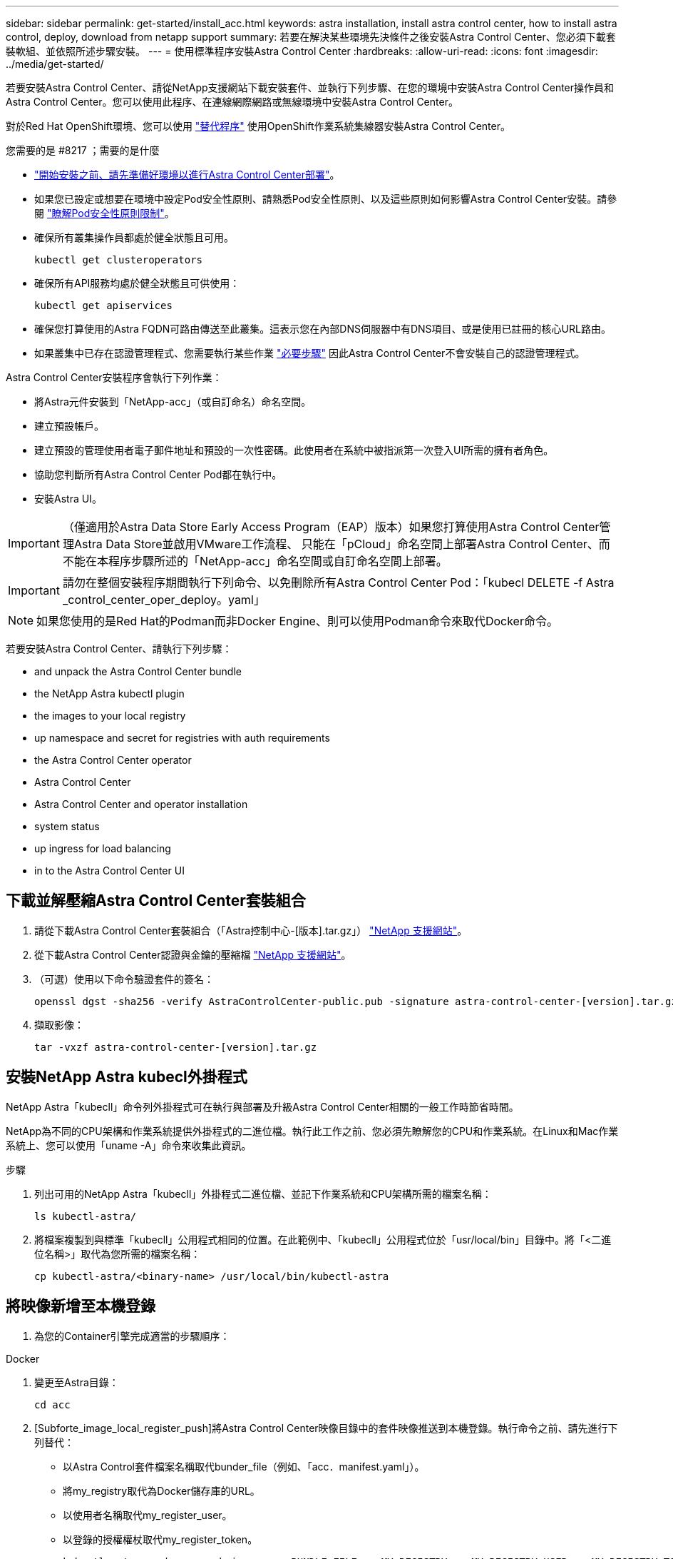 ---
sidebar: sidebar 
permalink: get-started/install_acc.html 
keywords: astra installation, install astra control center, how to install astra control, deploy, download from netapp support 
summary: 若要在解決某些環境先決條件之後安裝Astra Control Center、您必須下載套裝軟組、並依照所述步驟安裝。 
---
= 使用標準程序安裝Astra Control Center
:hardbreaks:
:allow-uri-read: 
:icons: font
:imagesdir: ../media/get-started/


若要安裝Astra Control Center、請從NetApp支援網站下載安裝套件、並執行下列步驟、在您的環境中安裝Astra Control Center操作員和Astra Control Center。您可以使用此程序、在連線網際網路或無線環境中安裝Astra Control Center。

對於Red Hat OpenShift環境、您可以使用 link:../get-started/acc_operatorhub_install.html["替代程序"] 使用OpenShift作業系統集線器安裝Astra Control Center。

.您需要的是 #8217 ；需要的是什麼
* link:requirements.html["開始安裝之前、請先準備好環境以進行Astra Control Center部署"]。
* 如果您已設定或想要在環境中設定Pod安全性原則、請熟悉Pod安全性原則、以及這些原則如何影響Astra Control Center安裝。請參閱 link:understand-psp-restrictions.html["瞭解Pod安全性原則限制"]。
* 確保所有叢集操作員都處於健全狀態且可用。
+
[source, sh]
----
kubectl get clusteroperators
----
* 確保所有API服務均處於健全狀態且可供使用：
+
[source, sh]
----
kubectl get apiservices
----
* 確保您打算使用的Astra FQDN可路由傳送至此叢集。這表示您在內部DNS伺服器中有DNS項目、或是使用已註冊的核心URL路由。
* 如果叢集中已存在認證管理程式、您需要執行某些作業 link:../get-started/cert-manager-prereqs.html["必要步驟"] 因此Astra Control Center不會安裝自己的認證管理程式。


Astra Control Center安裝程序會執行下列作業：

* 將Astra元件安裝到「NetApp-acc」（或自訂命名）命名空間。
* 建立預設帳戶。
* 建立預設的管理使用者電子郵件地址和預設的一次性密碼。此使用者在系統中被指派第一次登入UI所需的擁有者角色。
* 協助您判斷所有Astra Control Center Pod都在執行中。
* 安裝Astra UI。



IMPORTANT: （僅適用於Astra Data Store Early Access Program（EAP）版本）如果您打算使用Astra Control Center管理Astra Data Store並啟用VMware工作流程、 只能在「pCloud」命名空間上部署Astra Control Center、而不能在本程序步驟所述的「NetApp-acc」命名空間或自訂命名空間上部署。


IMPORTANT: 請勿在整個安裝程序期間執行下列命令、以免刪除所有Astra Control Center Pod：「kubecl DELETE -f Astra _control_center_oper_deploy。yaml」


NOTE: 如果您使用的是Red Hat的Podman而非Docker Engine、則可以使用Podman命令來取代Docker命令。

若要安裝Astra Control Center、請執行下列步驟：

*  and unpack the Astra Control Center bundle
*  the NetApp Astra kubectl plugin
*  the images to your local registry
*  up namespace and secret for registries with auth requirements
*  the Astra Control Center operator
*  Astra Control Center
*  Astra Control Center and operator installation
*  system status
*  up ingress for load balancing
*  in to the Astra Control Center UI




== 下載並解壓縮Astra Control Center套裝組合

. 請從下載Astra Control Center套裝組合（「Astra控制中心-[版本].tar.gz」） https://mysupport.netapp.com/site/products/all/details/astra-control-center/downloads-tab["NetApp 支援網站"^]。
. 從下載Astra Control Center認證與金鑰的壓縮檔 https://mysupport.netapp.com/site/products/all/details/astra-control-center/downloads-tab["NetApp 支援網站"^]。
. （可選）使用以下命令驗證套件的簽名：
+
[source, sh]
----
openssl dgst -sha256 -verify AstraControlCenter-public.pub -signature astra-control-center-[version].tar.gz.sig astra-control-center-[version].tar.gz
----
. 擷取影像：
+
[source, sh]
----
tar -vxzf astra-control-center-[version].tar.gz
----




== 安裝NetApp Astra kubecl外掛程式

NetApp Astra「kubecll」命令列外掛程式可在執行與部署及升級Astra Control Center相關的一般工作時節省時間。

NetApp為不同的CPU架構和作業系統提供外掛程式的二進位檔。執行此工作之前、您必須先瞭解您的CPU和作業系統。在Linux和Mac作業系統上、您可以使用「uname -A」命令來收集此資訊。

.步驟
. 列出可用的NetApp Astra「kubecll」外掛程式二進位檔、並記下作業系統和CPU架構所需的檔案名稱：
+
[source, sh]
----
ls kubectl-astra/
----
. 將檔案複製到與標準「kubecll」公用程式相同的位置。在此範例中、「kubecll」公用程式位於「usr/local/bin」目錄中。將「<二進位名稱>」取代為您所需的檔案名稱：
+
[source, sh]
----
cp kubectl-astra/<binary-name> /usr/local/bin/kubectl-astra
----




== 將映像新增至本機登錄

. 為您的Container引擎完成適當的步驟順序：


[role="tabbed-block"]
====
.Docker
--
. 變更至Astra目錄：
+
[source, sh]
----
cd acc
----
. [Subforte_image_local_register_push]將Astra Control Center映像目錄中的套件映像推送到本機登錄。執行命令之前、請先進行下列替代：
+
** 以Astra Control套件檔案名稱取代bunder_file（例如、「acc．manifest.yaml」）。
** 將my_registry取代為Docker儲存庫的URL。
** 以使用者名稱取代my_register_user。
** 以登錄的授權權杖取代my_register_token。
+
[source, sh]
----
kubectl astra packages push-images -m BUNDLE_FILE -r MY_REGISTRY -u MY_REGISTRY_USER -p MY_REGISTRY_TOKEN
----




--
.Podman
--
. 登入您的登錄：
+
[source, sh]
----
podman login [your_registry_path]
----
. 執行下列指令碼、依照註解中的說明進行<your _inforation>替換：
+
[source, sh]
----
# You need to be at the root of the tarball.
# You should see these files to confirm correct location:
#   acc.manifest.yaml
#   acc/

# Replace <YOUR_REGISTRY> with your own registry (e.g registry.customer.com or registry.customer.com/testing, etc..)
export REGISTRY=<YOUR_REGISTRY>
export PACKAGENAME=acc
export PACKAGEVERSION=22.08.1-26
export DIRECTORYNAME=acc
for astraImageFile in $(ls ${DIRECTORYNAME}/images/*.tar) ; do
  # Load to local cache
  astraImage=$(podman load --input ${astraImageFile} | sed 's/Loaded image(s): //')

  # Remove path and keep imageName.
  astraImageNoPath=$(echo ${astraImage} | sed 's:.*/::')

  # Tag with local image repo.
  podman tag ${astraImage} ${REGISTRY}/netapp/astra/${PACKAGENAME}/${PACKAGEVERSION}/${astraImageNoPath}

  # Push to the local repo.
  podman push ${REGISTRY}/netapp/astra/${PACKAGENAME}/${PACKAGEVERSION}/${astraImageNoPath}
done
----


--
====


== 設定具有驗證需求之登錄的命名空間和機密

. 匯出Astra Control Center主機叢集的KUBECCONFIG：
+
[source, sh]
----
export KUBECONFIG=[file path]
----
. 如果您使用需要驗證的登錄、則需要執行下列動作：
+
.. 建立「NetApp-acc operator：
+
[source, sh]
----
kubectl create ns netapp-acc-operator
----
+
回應：

+
[listing]
----
namespace/netapp-acc-operator created
----
.. 建立「NetApp-acc operator」命名空間的秘密。新增Docker資訊並執行下列命令：
+

NOTE: 預留位置「yer_register_path」應與您先前上傳的影像位置相符（例如：「[Registry_url]/NetApp/Astra /astracacs/22.08.1-26'）。

+
[source, sh]
----
kubectl create secret docker-registry astra-registry-cred -n netapp-acc-operator --docker-server=[your_registry_path] --docker-username=[username] --docker-password=[token]
----
+
回應範例：

+
[listing]
----
secret/astra-registry-cred created
----
+

NOTE: 如果您在產生機密之後刪除命名空間、則需要在重新建立命名空間之後重新產生命名空間的機密。

.. 建立「NetApp-acc」（或自訂命名）命名空間。
+
[source, sh]
----
kubectl create ns [netapp-acc or custom namespace]
----
+
回應範例：

+
[listing]
----
namespace/netapp-acc created
----
.. 為「NetApp-acc」（或自訂命名）命名空間建立秘密。新增Docker資訊並執行下列命令：
+
[source, sh]
----
kubectl create secret docker-registry astra-registry-cred -n [netapp-acc or custom namespace] --docker-server=[your_registry_path] --docker-username=[username] --docker-password=[token]
----
+
回應

+
[listing]
----
secret/astra-registry-cred created
----
.. [Substete_kubeconfig _secret ]（選用）如果您希望叢集在安裝後由Astra Control Center自動管理、請確定您在Astra Control Center命名空間中提供了要使用此命令部署的kubeconfig作為機密：
+
[source, sh]
----
kubectl create secret generic [acc-kubeconfig-cred or custom secret name] --from-file=<path-to-your-kubeconfig> -n [netapp-acc or custom namespace]
----






== 安裝Astra Control Center操作員

. 變更目錄：
+
[source, sh]
----
cd manifests
----
. 編輯Astra Control Center營運者部署Yaml（「Astra _control_center_operer_deploy」、以參照您的本機登錄和機密。
+
[source, sh]
----
vim astra_control_center_operator_deploy.yaml
----
+

NOTE: 附註的Y反 洗錢範例遵循下列步驟。

+
.. 如果您使用需要驗證的登錄、請將預設行「imagePullSecrets：[]」改為：
+
[source, sh]
----
imagePullSecrets:
- name: <astra-registry-cred>
----
.. 將「kube-RBAC代理」映像的「[your _register_path]」變更為您將映像推入的登錄路徑 ,上一步。
.. 將「acc oper-manager-manager」映像的「[your _register_path]」變更為您將映像推入的登錄路徑 ,上一步。
.. （若為使用Astra Data Store預覽的安裝）請參閱此已知問題 https://docs.netapp.com/us-en/astra-data-store-2112/release-notes/known-issues.html#mongodb-deployment-with-default-liveness-probe-value-fails-with-pods-in-crash-loop["儲存類別資源配置工具、以及您需要對Y反 洗錢進行的其他變更"^]。
+
[listing, subs="+quotes"]
----
apiVersion: apps/v1
kind: Deployment
metadata:
  labels:
    control-plane: controller-manager
  name: acc-operator-controller-manager
  namespace: netapp-acc-operator
spec:
  replicas: 1
  selector:
    matchLabels:
      control-plane: controller-manager
  template:
    metadata:
      labels:
        control-plane: controller-manager
    spec:
      containers:
      - args:
        - --secure-listen-address=0.0.0.0:8443
        - --upstream=http://127.0.0.1:8080/
        - --logtostderr=true
        - --v=10
        *image: [your_registry_path]/kube-rbac-proxy:v4.8.0*
        name: kube-rbac-proxy
        ports:
        - containerPort: 8443
          name: https
      - args:
        - --health-probe-bind-address=:8081
        - --metrics-bind-address=127.0.0.1:8080
        - --leader-elect
        command:
        - /manager
        env:
        - name: ACCOP_LOG_LEVEL
          value: "2"
        *image: [your_registry_path]/acc-operator:[version x.y.z]*
        imagePullPolicy: IfNotPresent
      *imagePullSecrets: []*
----


. 安裝Astra Control Center操作員：
+
[source, sh]
----
kubectl apply -f astra_control_center_operator_deploy.yaml
----
+
回應範例：

+
[listing]
----
namespace/netapp-acc-operator created
customresourcedefinition.apiextensions.k8s.io/astracontrolcenters.astra.netapp.io created
role.rbac.authorization.k8s.io/acc-operator-leader-election-role created
clusterrole.rbac.authorization.k8s.io/acc-operator-manager-role created
clusterrole.rbac.authorization.k8s.io/acc-operator-metrics-reader created
clusterrole.rbac.authorization.k8s.io/acc-operator-proxy-role created
rolebinding.rbac.authorization.k8s.io/acc-operator-leader-election-rolebinding created
clusterrolebinding.rbac.authorization.k8s.io/acc-operator-manager-rolebinding created
clusterrolebinding.rbac.authorization.k8s.io/acc-operator-proxy-rolebinding created
configmap/acc-operator-manager-config created
service/acc-operator-controller-manager-metrics-service created
deployment.apps/acc-operator-controller-manager created
----
. 確認Pod正在執行：
+
[source, sh]
----
kubectl get pods -n netapp-acc-operator
----




== 設定Astra控制中心

. 編輯Astra Control Center自訂資源（CR）檔案（「Astra_control_center_min.yaml」）、以建立帳戶、AutoSupport 供參考、登錄及其他必要的組態：
+

NOTE: 「Astra_control_center_min.yaml」是預設的CR、適用於大部分的安裝。請熟悉所有資訊 link:../get-started/acc_cluster_cr_options.html["CR選項及其潛在價值"] 確保您的環境正確部署Astra Control Center。如果您的環境需要額外的自訂功能、您可以使用「Astra_control_center.yaml」作為替代的CR。

+
[source, sh]
----
vim astra_control_center_min.yaml
----
+

IMPORTANT: 如果您使用不需要授權的登錄、則必須刪除「imageRegistry」中的「秘密」行、否則安裝將會失敗。

+
.. 將「[your _register_path]（您的登錄路徑）」變更為您在上一個步驟中推送影像的登錄路徑。
.. 將「帳戶名稱」字串變更為您要與帳戶建立關聯的名稱。
.. 將「astraAddress」字串變更為您要在瀏覽器中用來存取Astra的FQDN。請勿在地址中使用「http：//」或「https：//」。複製此FQDN以供在中使用  in to the Astra Control Center UI,後續步驟。
.. 將「電子郵件」字串變更為預設的初始系統管理員地址。複製此電子郵件地址以供在中使用  in to the Astra Control Center UI,後續步驟。
.. 如果網站沒有網際網路連線、請將AutoSupport 「已註冊」改為「假」、否則連線網站則保留「真」。
.. 如果您使用外部的cert管理程式、請將下列行新增至「scpec」：
+
[source, sh]
----
spec:
  crds:
    externalCertManager: true
----
.. （選用）新增與帳戶相關之使用者的名字「firstName」和姓氏「lastName」。您可以在UI中立即或稍後執行此步驟。
.. （可選）如果安裝需要、請將「儲存類別」值變更為其他Trident storageClass資源。
.. （選用）如果您希望叢集在安裝後由Astra Control Center自動管理、而且您已經擁有 ,已建立包含此叢集之Kbeconfig的秘密下、在這個名為「astraKubeConfigSecret："Acc－kubeconfig－cred or custom secret name"的Yaml檔案中新增欄位、以提供密碼名稱
.. 請完成下列其中一個步驟：
+
*** *其他入侵控制器（擷取類型：一般）*：這是Astra控制中心的預設動作。部署Astra Control Center之後、您需要設定入口控制器、以URL顯示Astra Control Center。
+
預設的Astra Control Center安裝會將其閘道（「服務/網路」）設定為「ClusterIP」類型。此預設安裝需要您額外設定Kubernetes IngresController / Ingress、才能將流量路由傳送至該控制器。如果您想要使用入口、請參閱 link:../get-started/install_acc.html#set-up-ingress-for-load-balancing["設定入口以進行負載平衡"]。

*** *服務負載平衡器（擷取類型：AccTraefik）*：如果您不想安裝IngressController或建立Ingress資源、請將「ingressType」設為「AccTraefik」。
+
這會將Astra Control Center「truefik」閘道部署為Kubernetes負載平衡器類型服務。

+
Astra Control Center使用類型為「loadbalancer」（Astra Control Center命名空間中的「shvC/truefik」）的服務、並要求指派可存取的外部IP位址。如果您的環境允許負載平衡器、但您尚未設定負載平衡器、則可以使用MetalLB或其他外部服務負載平衡器、將外部IP位址指派給服務。在內部DNS伺服器組態中、您應該將Astra Control Center所選的DNS名稱指向負載平衡的IP位址。

+

NOTE: 如需有關「負載平衡器」和入口服務類型的詳細資訊、請參閱 link:../get-started/requirements.html["需求"]。





+
[listing, subs="+quotes"]
----
apiVersion: astra.netapp.io/v1
kind: AstraControlCenter
metadata:
  name: astra
spec:
  *accountName: "Example"*
  astraVersion: "ASTRA_VERSION"
  *astraAddress: "astra.example.com"*
  *astraKubeConfigSecret: "acc-kubeconfig-cred or custom secret name"*
  *ingressType: "Generic"*
  autoSupport:
    *enrolled: true*
  *email: "[admin@example.com]"*
  *firstName: "SRE"*
  *lastName: "Admin"*
  imageRegistry:
    *name: "[your_registry_path]"*
    *secret: "astra-registry-cred"*
  *storageClass: "ontap-gold"*
----




== 完整的Astra控制中心和操作員安裝

. 如果您尚未在上一步中執行此操作、請建立「NetApp-acc」（或自訂）命名空間：
+
[source, sh]
----
kubectl create ns [netapp-acc or custom namespace]
----
+
回應範例：

+
[listing]
----
namespace/netapp-acc created
----
. 在「NetApp-acc」（或您的自訂）命名空間中安裝Astra Control Center：
+
[source, sh]
----
kubectl apply -f astra_control_center_min.yaml -n [netapp-acc or custom namespace]
----
+
回應範例：

+
[listing]
----
astracontrolcenter.astra.netapp.io/astra created
----




== 驗證系統狀態


NOTE: 如果您偏好使用OpenShift、您可以使用相似的相關命令來進行驗證步驟。

. 驗證是否已成功安裝所有系統元件。
+
[source, sh]
----
kubectl get pods -n [netapp-acc or custom namespace]
----
+
每個Pod的狀態應為「執行中」。部署系統Pod可能需要幾分鐘的時間。

+
.回應範例
====
[listing, subs="+quotes"]
----
NAME                                     READY  STATUS   RESTARTS AGE
acc-helm-repo-6b44d68d94-d8m55           1/1    Running  0        13m
activity-78f99ddf8-hltct                 1/1    Running  0        10m
api-token-authentication-457nl           1/1    Running  0        9m28s
api-token-authentication-dgwsz           1/1    Running  0        9m28s
api-token-authentication-hmqqc           1/1    Running  0        9m28s
asup-75fd554dc6-m6qzh                    1/1    Running  0        9m38s
authentication-6779b4c85d-92gds          1/1    Running  0        8m11s
bucketservice-7cc767f8f8-lqwr8           1/1    Running  0        9m31s
certificates-549fd5d6cb-5kmd6            1/1    Running  0        9m56s
certificates-549fd5d6cb-bkjh9            1/1    Running  0        9m56s
cloud-extension-7bcb7948b-hn8h2          1/1    Running  0        10m
cloud-insights-service-56ccf86647-fgg69  1/1    Running  0        9m46s
composite-compute-677685b9bb-7vgsf       1/1    Running  0        10m
composite-volume-657d6c5585-dnq79        1/1    Running  0        9m49s
credentials-755fd867c8-vrlmt             1/1    Running  0        11m
entitlement-86495cdf5b-nwhh2             1/1    Running  2        10m
features-5684fb8b56-8d6s8                1/1    Running  0        10m
fluent-bit-ds-rhx7v                      1/1    Running  0        7m48s
fluent-bit-ds-rjms4                      1/1    Running  0        7m48s
fluent-bit-ds-zf5ph                      1/1    Running  0        7m48s
graphql-server-66d895f544-w6hjd          1/1    Running  0        3m29s
identity-744df448d5-rlcmm                1/1    Running  0        10m
influxdb2-0                              1/1    Running  0        13m
keycloak-operator-75c965cc54-z7csw       1/1    Running  0        8m16s
krakend-798d6df96f-9z2sk                 1/1    Running  0        3m26s
license-5fb7d75765-f8mjg                 1/1    Running  0        9m50s
login-ui-7d5b7df85d-l2s7s                1/1    Running  0        3m20s
loki-0                                   1/1    Running  0        13m
metrics-facade-599b9d7fcc-gtmgl          1/1    Running  0        9m40s
monitoring-operator-67cc74f844-cdplp     2/2    Running  0        8m11s
nats-0                                   1/1    Running  0        13m
nats-1                                   1/1    Running  0        13m
nats-2                                   1/1    Running  0        12m
nautilus-769f5b74cd-k5jxm                1/1    Running  0        9m42s
nautilus-769f5b74cd-kd9gd                1/1    Running  0        8m59s
openapi-84f6ccd8ff-76kvp                 1/1    Running  0        9m34s
packages-6f59fc67dc-4g2f5                1/1    Running  0        9m52s
polaris-consul-consul-server-0           1/1    Running  0        13m
polaris-consul-consul-server-1           1/1    Running  0        13m
polaris-consul-consul-server-2           1/1    Running  0        13m
polaris-keycloak-0                       1/1    Running  0        8m7s
polaris-keycloak-1                       1/1    Running  0        5m49s
polaris-keycloak-2                       1/1    Running  0        5m15s
polaris-keycloak-db-0                    1/1    Running  0        8m6s
polaris-keycloak-db-1                    1/1    Running  0        5m49s
polaris-keycloak-db-2                    1/1    Running  0        4m57s
polaris-mongodb-0                        2/2    Running  0        13m
polaris-mongodb-1                        2/2    Running  0        12m
polaris-mongodb-2                        2/2    Running  0        12m
polaris-ui-565f56bf7b-zwr8b              1/1    Running  0        3m19s
polaris-vault-0                          1/1    Running  0        13m
polaris-vault-1                          1/1    Running  0        13m
polaris-vault-2                          1/1    Running  0        13m
public-metrics-6d86d66444-2wbzl          1/1    Running  0        9m30s
storage-backend-metrics-77c5d98dcd-dbhg5 1/1    Running  0        9m44s
storage-provider-78c885f57c-6zcv4        1/1    Running  0        9m36s
telegraf-ds-2l2m9                        1/1    Running  0        7m48s
telegraf-ds-qfzgh                        1/1    Running  0        7m48s
telegraf-ds-shrms                        1/1    Running  0        7m48s
telegraf-rs-bjpkt                        1/1    Running  0        7m48s
telemetry-service-6684696c64-qzfdf       1/1    Running  0        10m
tenancy-6596b6c54d-vmpsm                 1/1    Running  0        10m
traefik-7489dc59f9-6mnst                 1/1    Running  0        3m19s
traefik-7489dc59f9-xrkgg                 1/1    Running  0        3m4s
trident-svc-6c8dc458f5-jswcl             1/1    Running  0        10m
vault-controller-6b954f9b76-gz9nm        1/1    Running  0        11m
----
====
. （選用）若要確保安裝完成、您可以使用下列命令來查看「acc operator」記錄。
+
[source, sh]
----
kubectl logs deploy/acc-operator-controller-manager -n netapp-acc-operator -c manager -f
----
+

NOTE: 「accHost」叢集登錄是最後一項作業、如果失敗、就不會導致部署失敗。如果記錄中指出叢集登錄失敗、您可以透過新增叢集工作流程再次嘗試登錄 link:../get-started/setup_overview.html#add-cluster["在UI中"] 或API。

. 當所有Pod都在執行時、請確認安裝成功（「READY」為「True」）、並取得登入Astra Control Center時所使用的一次性密碼：
+
[source, sh]
----
kubectl get AstraControlCenter -n netapp-acc
----
+
回應：

+
[listing]
----
NAME    UUID                                      VERSION     ADDRESS         READY
astra   ACC-9aa5fdae-4214-4cb7-9976-5d8b4c0ce27f  22.08.1-26  10.111.111.111  True
----
+

IMPORTANT: 複製UUID值。密碼為「ACC-」、後面接著UUID值（「ACC-[UUUID]」、或是在本範例中為「ACC-9aa5fdae-4214-4cb7-9976-5d8b4c0ce27f」）。





== 設定入口以進行負載平衡

您可以設定Kubernetes入口控制器來管理外部服務存取、例如叢集中的負載平衡。

本程序說明如何設定入口控制器（「擷取類型：一般」）。這是Astra Control Center的預設動作。部署Astra Control Center之後、您需要設定入口控制器、以URL顯示Astra Control Center。


NOTE: 如果您不想設定入口控制器、可以設定「擷取類型：AccTraefik」。Astra Control Center使用類型為「loadbalancer」（Astra Control Center命名空間中的「shvC/truefik」）的服務、並要求指派可存取的外部IP位址。如果您的環境允許負載平衡器、但您尚未設定負載平衡器、則可以使用MetalLB或其他外部服務負載平衡器、將外部IP位址指派給服務。在內部DNS伺服器組態中、您應該將Astra Control Center所選的DNS名稱指向負載平衡的IP位址。如需有關「負載平衡器」和入口服務類型的詳細資訊、請參閱 link:../get-started/requirements.html["需求"]。

這些步驟會因您使用的入口控制器類型而有所不同：

* Istio入口
* Nginx入口控制器
* OpenShift入口控制器


.您需要的是 #8217 ；需要的是什麼
* 必要的 https://kubernetes.io/docs/concepts/services-networking/ingress-controllers/["入口控制器"] 應已部署。
* 。 https://kubernetes.io/docs/concepts/services-networking/ingress/#ingress-class["入口等級"] 應已建立對應於入口控制器的。
* 您使用的Kubernetes版本介於v1.19和v1.22之間、甚至包括在內。


.Istio入侵步驟
. 設定Istio入口。
+

NOTE: 此程序假設使用「預設」組態設定檔來部署Istio。 

. 收集或建立Ingress閘道所需的憑證和私密金鑰檔案。
+
您可以使用CA簽署或自我簽署的憑證。一般名稱必須是Astra位址（FQDN）。

+
命令範例： 

+
[source, sh]
----
openssl req -x509 -nodes -days 365 -newkey rsa:2048 
-keyout tls.key -out tls.crt
----
. 在「isco-system命名空間」中建立TLS私密金鑰和憑證的「TLS秘密名稱」、其類型為「Kubernetes.IO/TLS」、如TLS機密所述。
+
命令範例： 

+
[source, sh]
----
kubectl create secret tls [tls secret name] 
--key="tls.key"
--cert="tls.crt" -n istio-system
----
+

TIP: 機密名稱應與「isto-inple.yaml」檔案中提供的「pec.tls.secretName`」相符。

. 在「NetApp-acc」（或自訂命名）命名空間中部署入口資源、使用v1beta1（Kubernetes版本低於或1.22）或v1資源類型來部署過時的或新的架構：
+
輸出：

+
[listing]
----
apiVersion: networking.k8s.io/v1beta1
kind: IngressClass
metadata:
  name: istio
spec:
  controller: istio.io/ingress-controller
---
apiVersion: networking.k8s.io/v1beta1
kind: Ingress
metadata:
  name: ingress
  namespace: istio-system
spec:
  ingressClassName: istio
  tls:
  - hosts:
    - <ACC addess>
    secretName: [tls secret name]
  rules:
  - host: [ACC addess]
    http:
      paths:
      - path: /
        pathType: Prefix
        backend:
          serviceName: traefik
          servicePort: 80
----
+
如需v1新架構、請遵循下列範例：

+
[source, sh]
----
kubectl apply -f istio-Ingress.yaml
----
+
輸出：

+
[listing]
----
apiVersion: networking.k8s.io/v1
kind: IngressClass
metadata:
  name: istio
spec:
  controller: istio.io/ingress-controller
---
apiVersion: networking.k8s.io/v1
kind: Ingress
metadata:
  name: ingress
  namespace: istio-system
spec:
  ingressClassName: istio
  tls:
  - hosts:
    - <ACC addess>
    secretName: [tls secret name]
  rules:
  - host: [ACC addess]
    http:
      paths:
      - path: /
        pathType: Prefix
        backend:
          service:
            name: traefik
            port:
              number: 80
----
. 如常部署Astra Control Center。
. 檢查入侵狀態：
+
[source, sh]
----
kubectl get ingress -n netapp-acc
----
+
回應：

+
[listing]
----
NAME    CLASS HOSTS             ADDRESS         PORTS   AGE 
ingress istio astra.example.com 172.16.103.248  80, 443 1h 
----


.適用於Nginvin像 控制器的步驟
. 建立類型的秘密 http://kubernetes.io/tls["「Kubernetes.IO/TLS」"] 如所述、在「NetApp-acc」（或自訂命名）命名空間中取得TLS私密金鑰和憑證 https://kubernetes.io/docs/concepts/configuration/secret/#tls-secrets["TLS機密"]。
. 使用「v1beta1」（Kubernetes版本低於或1.22）或「v1」資源類型、部署「NetApp-acc」（或自訂命名）命名空間中的入口資源、以取代已過時或新架構：
+
.. 對於已過時的「v1Beta1」架構、請遵循以下範例：
+
[listing]
----
apiVersion: extensions/v1beta1
Kind: IngressClass
metadata:
  name: ingress-acc
  namespace: [netapp-acc or custom namespace]
  annotations:
    kubernetes.io/ingress.class: [class name for nginx controller]
spec:
  tls:
  - hosts:
    - <ACC address>
    secretName: [tls secret name]
  rules:
  - host: [ACC address]
    http:
      paths:
      - backend:
        serviceName: traefik
        servicePort: 80
        pathType: ImplementationSpecific
----
.. 如需「v1」新架構、請遵循以下範例：
+
[listing]
----
apiVersion: networking.k8s.io/v1
kind: Ingress
metadata:
  name: netapp-acc-ingress
  namespace: [netapp-acc or custom namespace]
spec:
  ingressClassName: [class name for nginx controller]
  tls:
  - hosts:
    - <ACC address>
    secretName: [tls secret name]
  rules:
  - host: <ACC addess>
    http:
      paths:
        - path:
          backend:
            service:
              name: traefik
              port:
                number: 80
          pathType: ImplementationSpecific
----




.OpenShift入口控制器的步驟
. 取得您的憑證、取得可供OpenShift路由使用的金鑰、憑證和CA檔案。
. 建立OpenShift路由：
+
[source, sh]
----
oc create route edge --service=traefik
--port=web -n [netapp-acc or custom namespace]
--insecure-policy=Redirect --hostname=<ACC address>
--cert=cert.pem --key=key.pem
----




== 登入Astra Control Center UI

安裝Astra Control Center之後、您將變更預設管理員的密碼、並登入Astra Control Center UI儀表板。

.步驟
. 在瀏覽器中、輸入您在「Astra Address」（astrAddress）中使用的FQDN、位於「Astra控制中心_min.yaml」（當）字段中  Astra Control Center,您安裝了Astra Control Center。
. 出現提示時、請接受自我簽署的憑證。
+

NOTE: 您可以在登入後建立自訂憑證。

. 在Astra Control Center登入頁面中、輸入您在「Astra Control Center_min.yaml」CR中使用的「電子郵件」值  Astra Control Center,您安裝了Astra Control Center，然後是一次性密碼（「ACC-[UUUID]」）。
+

NOTE: 如果您輸入錯誤密碼三次、系統將鎖定管理員帳戶15分鐘。

. 選擇*登入*。
. 出現提示時變更密碼。
+

NOTE: 如果這是您第一次登入、但您忘記密碼、而且尚未建立其他管理使用者帳戶、請聯絡NetApp支援部門以取得密碼恢復協助。

. （選用）移除現有的自我簽署TLS憑證、並以取代 link:../get-started/add-custom-tls-certificate.html["由憑證授權單位（CA）簽署的自訂TLS憑證"]。




== 疑難排解安裝

如果有任何服務處於「錯誤」狀態、您可以檢查記錄。尋找400到500範圍內的API回應代碼。這些都表示發生故障的地點。

.步驟
. 若要檢查Astra控制中心的操作員記錄、請輸入下列內容：
+
[source, sh]
----
kubectl logs --follow -n netapp-acc-operator $(kubectl get pods -n netapp-acc-operator -o name) -c manager
----




== 下一步

執行以完成部署 link:setup_overview.html["設定工作"]。
